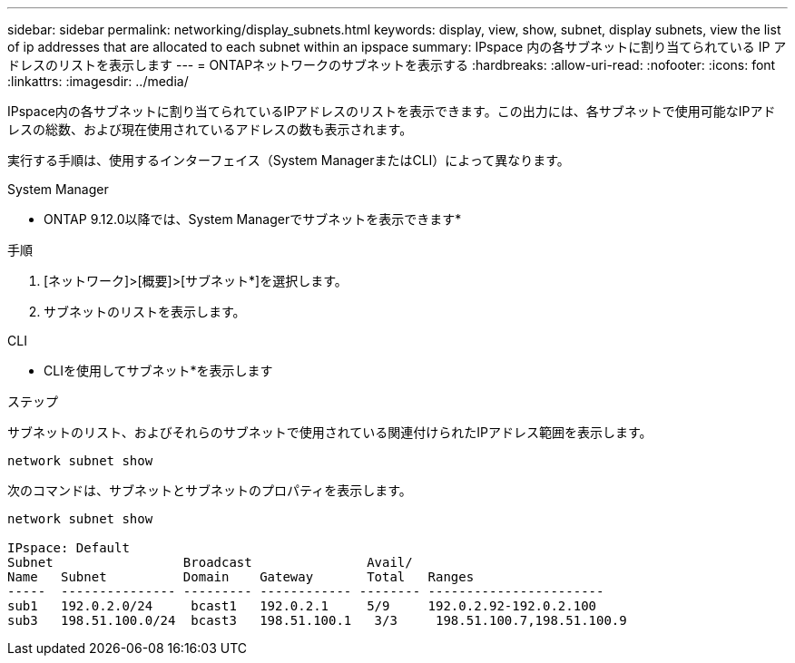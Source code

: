 ---
sidebar: sidebar 
permalink: networking/display_subnets.html 
keywords: display, view, show, subnet, display subnets, view the list of ip addresses that are allocated to each subnet within an ipspace 
summary: IPspace 内の各サブネットに割り当てられている IP アドレスのリストを表示します 
---
= ONTAPネットワークのサブネットを表示する
:hardbreaks:
:allow-uri-read: 
:nofooter: 
:icons: font
:linkattrs: 
:imagesdir: ../media/


[role="lead"]
IPspace内の各サブネットに割り当てられているIPアドレスのリストを表示できます。この出力には、各サブネットで使用可能なIPアドレスの総数、および現在使用されているアドレスの数も表示されます。

実行する手順は、使用するインターフェイス（System ManagerまたはCLI）によって異なります。

[role="tabbed-block"]
====
.System Manager
--
* ONTAP 9.12.0以降では、System Managerでサブネットを表示できます*

.手順
. [ネットワーク]>[概要]>[サブネット*]を選択します。
. サブネットのリストを表示します。


--
.CLI
--
* CLIを使用してサブネット*を表示します

.ステップ
サブネットのリスト、およびそれらのサブネットで使用されている関連付けられたIPアドレス範囲を表示します。

....
network subnet show
....
次のコマンドは、サブネットとサブネットのプロパティを表示します。

....
network subnet show

IPspace: Default
Subnet                 Broadcast               Avail/
Name   Subnet          Domain    Gateway       Total   Ranges
-----  --------------- --------- ------------ -------- -----------------------
sub1   192.0.2.0/24     bcast1   192.0.2.1     5/9     192.0.2.92-192.0.2.100
sub3   198.51.100.0/24  bcast3   198.51.100.1   3/3     198.51.100.7,198.51.100.9
....
--
====